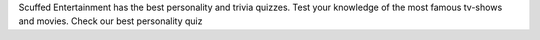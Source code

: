 Scuffed Entertainment has the best personality and trivia quizzes. Test your knowledge of the most famous tv-shows and movies. Check our best personality quiz